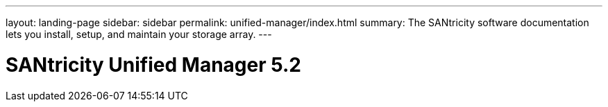 ---
layout: landing-page
sidebar: sidebar
permalink: unified-manager/index.html
summary: The SANtricity software documentation lets you install, setup, and maintain your storage array.
---

= SANtricity Unified Manager 5.2
:hardbreaks:
:linkattrs:
:imagesdir: ./media/
